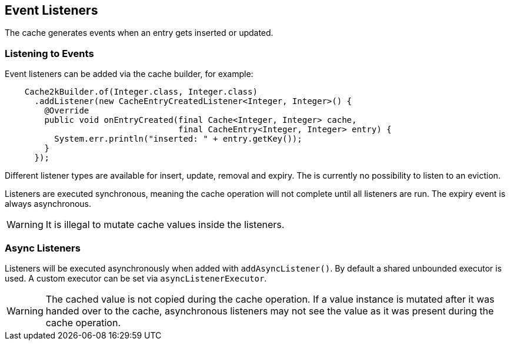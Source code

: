 == Event Listeners

The cache generates events when an entry gets inserted or updated.

=== Listening to Events

Event listeners can be added via the cache builder, for example:

[source,java]
----
    Cache2kBuilder.of(Integer.class, Integer.class)
      .addListener(new CacheEntryCreatedListener<Integer, Integer>() {
        @Override
        public void onEntryCreated(final Cache<Integer, Integer> cache,
                                   final CacheEntry<Integer, Integer> entry) {
          System.err.println("inserted: " + entry.getKey());
        }
      });
----

Different listener types are available for insert, update, removal and expiry. The is currently
no possibility to listen to an eviction.

Listeners are executed synchronous, meaning the cache operation will not complete until all listeners
are run. The expiry event is always asynchronous.

WARNING: It is illegal to mutate cache values inside the listeners.

=== Async Listeners

Listeners will be executed asynchronously when added with `addAsyncListener()`. By default a shared unbounded
executor is used. A custom executor can be set via `asyncListenerExecutor`.

WARNING: The cached value is not copied during the cache operation. If a value instance is mutated after
it was handed over to the cache, asynchronous listeners may not see the value as it was present during
the cache operation.